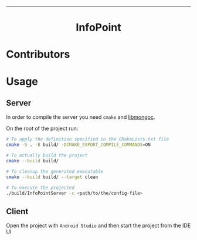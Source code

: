 #+OPTIONS: date:nil title:nil toc:nil author:nil
#+STARTUP: overview
----------------------------------------------------------------
[[file:res/logo-2/png/logo-no-background.png]]

#+BEGIN_HTML
<div align="center">

  <!-- License -->
  <a href="https://github.com/luftmensch-luftmensch/InfoPoint/blob/main/LICENSE"
          ><img
              src="https://img.shields.io/badge/License-MIT-blue.svg?style=for-the-badge&color=red"
              alt="License"
      /></a>

 <!-- Work on my machine -->
 <a href="https://img.shields.io/badge/WORKS%20ON-MY%20MACHINE-red?style=for-the-badge"
           ><img
             src="https://img.shields.io/badge/WORKS%20ON-MY%20MACHINE-red?style=for-the-badge"
             alt="Work on my machine"
      /></a>

 <!-- Android -->
  <a href="https://github.com/luftmensch-luftmensch/InfoPoint/tree/main/client"
          ><img
              src="https://img.shields.io/badge/Android-3DDC84?style=for-the-badge&logo=android&logoColor=white"
              alt="Powered by Android"
      /></a>

  <!-- C -->
  <a href="https://github.com/luftmensch-luftmensch/InfoPoint/tree/main/server"
          ><img
              src="https://img.shields.io/badge/C-00599C?style=for-the-badge&logo=c&logoColor=white"
              alt="Powered by C"
      /></a>
</div>

<h1 align="center"> InfoPoint</h1>
#+END_HTML
* Contributors
#+BEGIN_HTML
<p align="center" width="100%">
    <a href="https://github.com/luftmensch-luftmensch">
        <img width="15%" src="./res/contributors/luftmensch-luftmensch.png"> 
    </a>

    <a href="https://github.com/saltyDario">
        <img width="15%" src="./res/contributors/goblino.png"> 
    </a>

    <a href="https://github.com/lbrando">
        <img width="15%" src="./res/contributors/lbrando.png"> 
    </a>
</p>
#+END_HTML
* Usage
** Server
In order to compile the server you need ~cmake~ and [[https://mongoc.org/libmongoc/current/tutorial.html][libmongoc]].

On the root of the project run:

#+begin_src bash
# To apply the definition specified in the CMakeLists.txt file
cmake -S . -B build/ -DCMAKE_EXPORT_COMPILE_COMMANDS=ON

# To actually build the project
cmake --build build/

# To cleanup the generated executable
cmake --build build/ --target clean

# To execute the projected
./build/InfoPointServer -c <path/to/the/config-file>
#+end_src
** Client
Open the project with ~Android Studio~ and then start the project from the IDE UI
